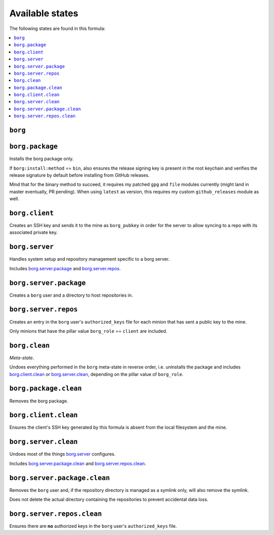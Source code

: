 Available states
----------------

The following states are found in this formula:

.. contents::
   :local:


``borg``
^^^^^^^^



``borg.package``
^^^^^^^^^^^^^^^^
Installs the borg package only.

If ``borg:install:method`` == ``bin``, also ensures the release signing key
is present in the root keychain and verifies the release signature
by default before installing from GitHub releases.

Mind that for the binary method to succeed, it requires my patched ``gpg``
and ``file`` modules currently (might land in master eventually, PR pending).
When using ``latest`` as version, this requires my custom ``github_releases`` module as well.


``borg.client``
^^^^^^^^^^^^^^^
Creates an SSH key and sends it to the mine as ``borg_pubkey``
in order for the server to allow syncing to a repo
with its associated private key.


``borg.server``
^^^^^^^^^^^^^^^
Handles system setup and repository management
specific to a borg server.

Includes `borg.server.package`_ and `borg.server.repos`_.


``borg.server.package``
^^^^^^^^^^^^^^^^^^^^^^^
Creates a ``borg`` user and a directory to host
repositories in.


``borg.server.repos``
^^^^^^^^^^^^^^^^^^^^^
Creates an entry in the ``borg`` user's ``authorized_keys`` file
for each minion that has sent a public key to the mine.

Only minions that have the pillar value ``borg_role`` == ``client``
are included.


``borg.clean``
^^^^^^^^^^^^^^
*Meta-state*.

Undoes everything performed in the ``borg`` meta-state
in reverse order, i.e.
uninstalls the package
and includes `borg.client.clean`_ or `borg.server.clean`_,
depending on the pillar value of ``borg_role``.


``borg.package.clean``
^^^^^^^^^^^^^^^^^^^^^^
Removes the borg package.


``borg.client.clean``
^^^^^^^^^^^^^^^^^^^^^
Ensures the client's SSH key generated by this formula
is absent from the local filesystem and the mine.


``borg.server.clean``
^^^^^^^^^^^^^^^^^^^^^
Undoes most of the things `borg.server`_ configures.

Includes `borg.server.package.clean`_ and `borg.server.repos.clean`_.


``borg.server.package.clean``
^^^^^^^^^^^^^^^^^^^^^^^^^^^^^
Removes the ``borg`` user and, if the repository directory
is managed as a symlink only, will also remove the symlink.

Does not delete the actual directory containing the repositories
to prevent accidental data loss.


``borg.server.repos.clean``
^^^^^^^^^^^^^^^^^^^^^^^^^^^
Ensures there are **no** authorized keys in the ``borg`` user's
``authorized_keys`` file.



